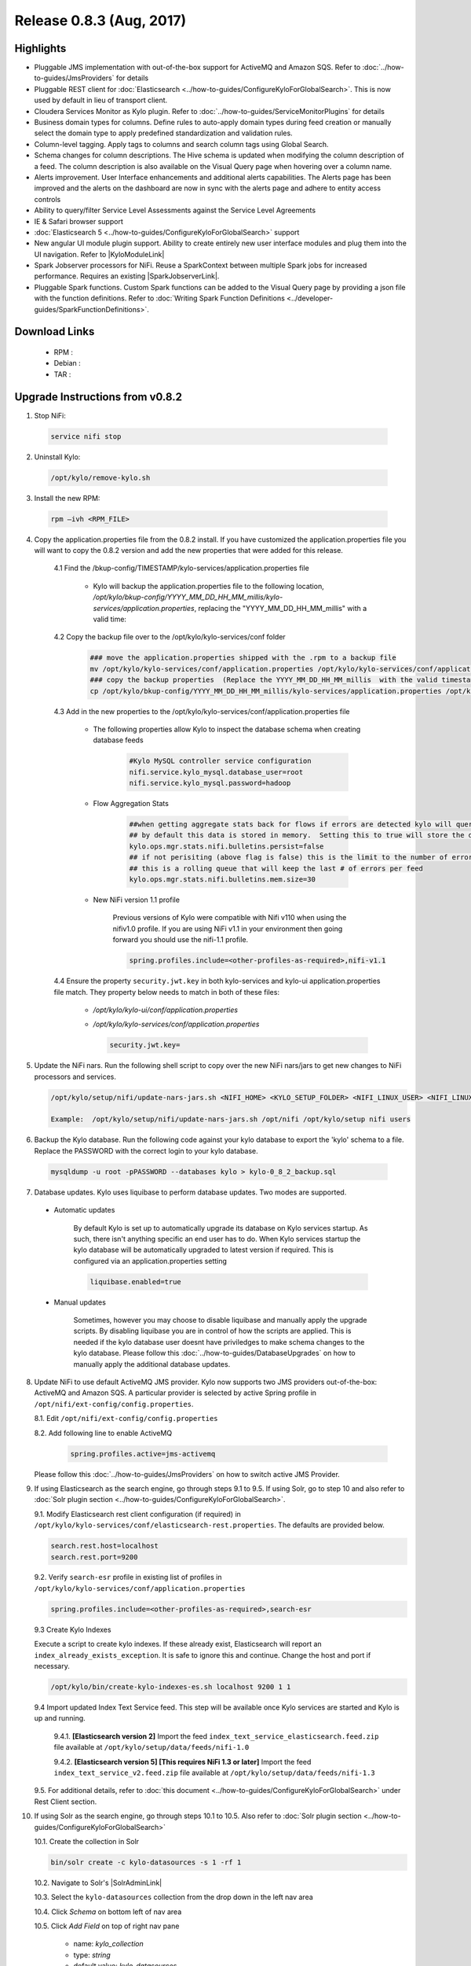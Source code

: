Release 0.8.3 (Aug, 2017)
=========================

Highlights
----------

- Pluggable JMS implementation with out-of-the-box support for ActiveMQ and Amazon SQS. Refer to :doc:`../how-to-guides/JmsProviders` for details
- Pluggable REST client for :doc:`Elasticsearch <../how-to-guides/ConfigureKyloForGlobalSearch>`. This is now used by default in lieu of transport client.
- Cloudera Services Monitor as Kylo plugin. Refer to :doc:`../how-to-guides/ServiceMonitorPlugins` for details
- Business domain types for columns. Define rules to auto-apply domain types during feed creation or manually select the domain type to apply predefined standardization and validation rules.
- Column-level tagging. Apply tags to columns and search column tags using Global Search.
- Schema changes for column descriptions. The Hive schema is updated when modifying the column description of a feed. The column description is also available on the Visual Query page when hovering over a column name.
- Alerts improvement. User Interface enhancements and additional alerts capabilities.  The Alerts page has been improved and the alerts on the dashboard are now in sync with the alerts page and adhere to entity access controls
- Ability to query/filter Service Level Assessments against the Service Level Agreements
- IE & Safari browser support
- :doc:`Elasticsearch 5 <../how-to-guides/ConfigureKyloForGlobalSearch>` support
- New angular UI module plugin support.  Ability to create entirely new user interface modules and plug them into the UI navigation. Refer to |KyloModuleLink|
- Spark Jobserver processors for NiFi. Reuse a SparkContext between multiple Spark jobs for increased performance. Requires an existing |SparkJobserverLink|.
- Pluggable Spark functions. Custom Spark functions can be added to the Visual Query page by providing a json file with the function definitions. Refer to :doc:`Writing Spark Function Definitions <../developer-guides/SparkFunctionDefinitions>`.

Download Links
--------------

 - RPM :

 - Debian :

 - TAR :

Upgrade Instructions from v0.8.2
--------------------------------

1. Stop NiFi:

 .. code-block:: shell

   service nifi stop

 ..

2. Uninstall Kylo:

 .. code-block:: shell

   /opt/kylo/remove-kylo.sh

 ..

3. Install the new RPM:

 .. code-block:: shell

     rpm –ivh <RPM_FILE>

 ..

4. Copy the application.properties file from the 0.8.2 install.  If you have customized the application.properties file you will want to copy the 0.8.2 version and add the new properties that were added for this release.

     4.1 Find the /bkup-config/TIMESTAMP/kylo-services/application.properties file

        - Kylo will backup the application.properties file to the following location, */opt/kylo/bkup-config/YYYY_MM_DD_HH_MM_millis/kylo-services/application.properties*, replacing the "YYYY_MM_DD_HH_MM_millis" with a valid time:

     4.2 Copy the backup file over to the /opt/kylo/kylo-services/conf folder

        .. code-block:: shell

          ### move the application.properties shipped with the .rpm to a backup file
          mv /opt/kylo/kylo-services/conf/application.properties /opt/kylo/kylo-services/conf/application.properties.0_8_3_template
          ### copy the backup properties  (Replace the YYYY_MM_DD_HH_MM_millis  with the valid timestamp)
          cp /opt/kylo/bkup-config/YYYY_MM_DD_HH_MM_millis/kylo-services/application.properties /opt/kylo/kylo-services/conf

        ..

     4.3 Add in the new properties to the /opt/kylo/kylo-services/conf/application.properties file

        - The following properties allow Kylo to inspect the database schema when creating database feeds

            .. code-block:: properties

              #Kylo MySQL controller service configuration
              nifi.service.kylo_mysql.database_user=root
              nifi.service.kylo_mysql.password=hadoop

            ..

        - Flow Aggregation Stats

            .. code-block:: properties

	      ##when getting aggregate stats back for flows if errors are detected kylo will query NiFi in attempt to capture matching bulletins.
              ## by default this data is stored in memory.  Setting this to true will store the data in the MySQL table
              kylo.ops.mgr.stats.nifi.bulletins.persist=false
              ## if not perisiting (above flag is false) this is the limit to the number of error bulletins per feed.
              ## this is a rolling queue that will keep the last # of errors per feed
              kylo.ops.mgr.stats.nifi.bulletins.mem.size=30

            ..

        - New NiFi version 1.1 profile

           Previous versions of Kylo were compatible with Nifi v110 when using the nifiv1.0 profile.  If you are using NiFi v1.1 in your environment then going forward you should use the nifi-1.1 profile.

           .. code-block:: properties

             spring.profiles.include=<other-profiles-as-required>,nifi-v1.1

           ..

     4.4 Ensure the property ``security.jwt.key`` in both kylo-services and kylo-ui application.properties file match.  They property below needs to match in both of these files:

        - */opt/kylo/kylo-ui/conf/application.properties*
        - */opt/kylo/kylo-services/conf/application.properties*

          .. code-block:: properties

            security.jwt.key=

          ..

5. Update the NiFi nars.  Run the following shell script to copy over the new NiFi nars/jars to get new changes to NiFi processors and services.

   .. code-block:: shell

      /opt/kylo/setup/nifi/update-nars-jars.sh <NIFI_HOME> <KYLO_SETUP_FOLDER> <NIFI_LINUX_USER> <NIFI_LINUX_GROUP>

      Example:  /opt/kylo/setup/nifi/update-nars-jars.sh /opt/nifi /opt/kylo/setup nifi users
   ..

6. Backup the Kylo database.  Run the following code against your kylo database to export the 'kylo' schema to a file.  Replace the  PASSWORD with the correct login to your kylo database.

  .. code-block:: shell

     mysqldump -u root -pPASSWORD --databases kylo > kylo-0_8_2_backup.sql

  ..

7. Database updates.  Kylo uses liquibase to perform database updates.  Two modes are supported.

 - Automatic updates

     By default Kylo is set up to automatically upgrade its database on Kylo services startup. As such,
     there isn't anything specific an end user has to do. When Kylo services startup the kylo database will be automatically upgraded to latest version if required.
     This is configured via an application.properties setting

     .. code-block:: properties

         liquibase.enabled=true
     ..

 - Manual updates

     Sometimes, however you may choose to disable liquibase and manually apply the upgrade scripts.  By disabling liquibase you are in control of how the scripts are applied.  This is needed if the kylo database user doesnt have priviledges to make schema changes to the kylo database.
     Please follow this :doc:`../how-to-guides/DatabaseUpgrades` on how to manually apply the additional database updates.

8. Update NiFi to use default ActiveMQ JMS provider. Kylo now supports two JMS providers out-of-the-box: ActiveMQ and Amazon SQS. A particular provider is selected by active Spring profile in ``/opt/nifi/ext-config/config.properties``.

   8.1. Edit ``/opt/nifi/ext-config/config.properties``

   8.2. Add following line to enable ActiveMQ 

     .. code-block:: properties

         spring.profiles.active=jms-activemq
     ..

   Please follow this :doc:`../how-to-guides/JmsProviders` on how to switch active JMS Provider.

..

9.  If using Elasticsearch as the search engine, go through steps 9.1 to 9.5. If using Solr, go to step 10 and also refer to :doc:`Solr plugin section <../how-to-guides/ConfigureKyloForGlobalSearch>`.

    9.1. Modify Elasticsearch rest client configuration (if required) in ``/opt/kylo/kylo-services/conf/elasticsearch-rest.properties``. The defaults are provided below.

    .. code-block:: properties

      search.rest.host=localhost
      search.rest.port=9200

    ..

    9.2. Verify ``search-esr`` profile in existing list of profiles in ``/opt/kylo/kylo-services/conf/application.properties``

    .. code-block:: properties

      spring.profiles.include=<other-profiles-as-required>,search-esr

    ..

    9.3 Create Kylo Indexes

    Execute a script to create kylo indexes. If these already exist, Elasticsearch will report an ``index_already_exists_exception``. It is safe to ignore this and continue.
    Change the host and port if necessary.

    .. code-block:: shell

        /opt/kylo/bin/create-kylo-indexes-es.sh localhost 9200 1 1
    ..

    9.4 Import updated Index Text Service feed. This step will be available once Kylo services are started and Kylo is up and running.

        9.4.1. **[Elasticsearch version 2]** Import the feed ``index_text_service_elasticsearch.feed.zip`` file available at ``/opt/kylo/setup/data/feeds/nifi-1.0``

        9.4.2. **[Elasticsearch version 5] [This requires NiFi 1.3 or later]** Import the feed ``index_text_service_v2.feed.zip`` file available at ``/opt/kylo/setup/data/feeds/nifi-1.3``


    9.5. For additional details, refer to :doc:`this document <../how-to-guides/ConfigureKyloForGlobalSearch>` under Rest Client section.

..

10. If using Solr as the search engine, go through steps 10.1 to 10.5. Also refer to :doc:`Solr plugin section <../how-to-guides/ConfigureKyloForGlobalSearch>`

    10.1. Create the collection in Solr

    .. code-block:: shell

        bin/solr create -c kylo-datasources -s 1 -rf 1

    ..

    10.2. Navigate to Solr's |SolrAdminLink|

    10.3. Select the ``kylo-datasources`` collection from the drop down in the left nav area

    10.4. Click *Schema* on bottom left of nav area

    10.5. Click *Add Field* on top of right nav pane

        - name: *kylo_collection*

        - type: *string*

        - default value: *kylo-datasources*

        - index: *no*

        - store: *yes*

..

11. Start NiFi and Kylo

 .. code-block:: shell

   service nifi start

   /opt/kylo/start-kylo-apps.sh

 ..


12. Migrate Hive schema indexing to Kylo. The indexing of Hive schemas is now handled internally by Kylo instead of using a special feed.

   12.1. Remove the Register Index processor from the ``standard_ingest`` and ``data_transformation`` reusable templates

   12.2. Delete the Index Schema Service feed

.. |SolrAdminLink| raw:: html

   <a href="http://localhost:8983/solr" target="_blank">Admin UI</a>

.. |KyloModuleLink| raw:: html

   <a href="https://github.com/Teradata/kylo/tree/master/samples/plugins/example-module" target="_blank">Custom Kylo Module</a>

.. |SparkJobserverLink| raw:: html

   <a href="https://github.com/spark-jobserver/spark-jobserver" target="_blank">Spark Jobserver</a>

